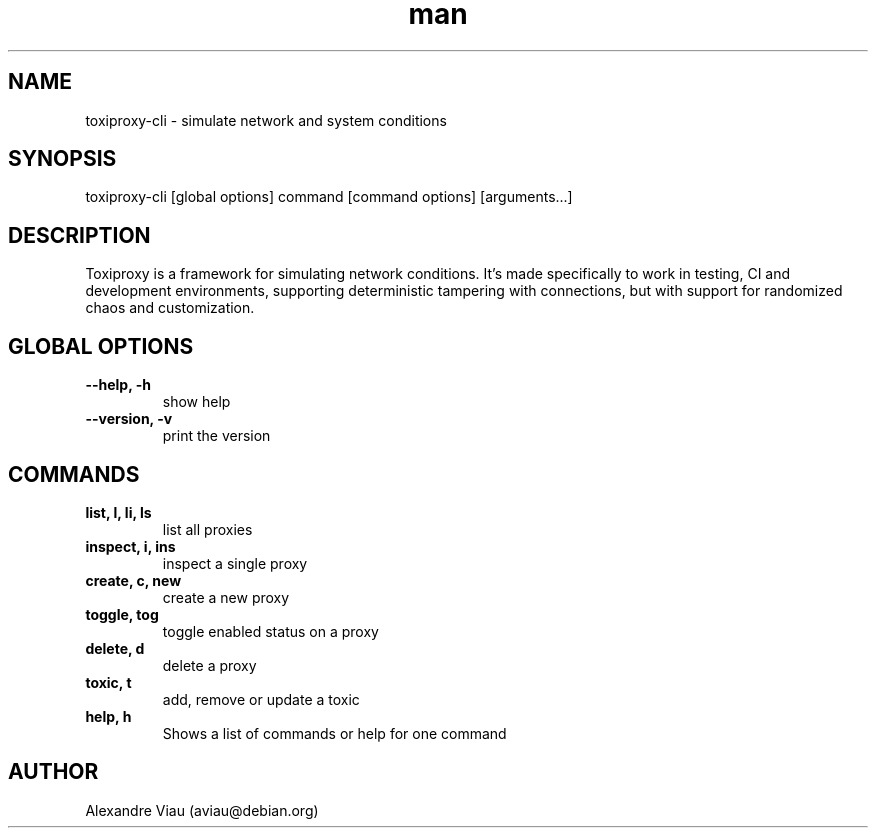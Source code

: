 .\" Manpage for toxiproxy-cli
.\" Contact aviau@debian.org to correct errors or typos.
.TH man 8 "26 June 2016" "1.0" "toxiproxy-cli man page"
.SH NAME
toxiproxy-cli \- simulate network and system conditions
.SH SYNOPSIS
toxiproxy-cli [global options] command [command options] [arguments...]
.SH DESCRIPTION
Toxiproxy is a framework for simulating network conditions. It's made specifically to work in testing, CI and development environments, supporting deterministic tampering with connections, but with support for randomized chaos and customization.
.SH GLOBAL OPTIONS
.TP
.B \-\-help, \-h
show help
.TP
.B \-\-version, \-v
print the version
.SH COMMANDS
.TP
.B list, l, li, ls
list all proxies
.TP
.B inspect, i, ins
inspect a single proxy
.TP
.B create, c, new
create a new proxy
.TP
.B toggle, tog
toggle enabled status on a proxy
.TP
.B delete, d
delete a proxy
.TP
.B toxic, t
add, remove or update a toxic
.TP
.B help, h
Shows a list of commands or help for one command
.SH AUTHOR
Alexandre Viau (aviau@debian.org)
